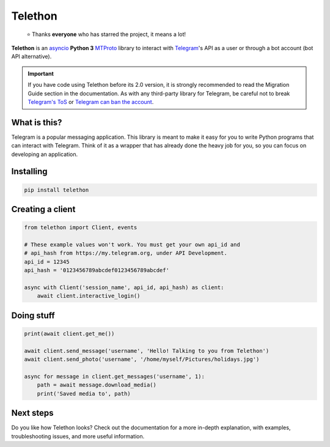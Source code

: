 Telethon
========

.. epigraph::

    ⭐️ Thanks **everyone** who has starred the project, it means a lot!

|logo| **Telethon** is an asyncio_ **Python 3**
MTProto_ library to interact with Telegram_'s API
as a user or through a bot account (bot API alternative).

.. important::

    If you have code using Telethon before its 2.0 version, it is strongly
    recommended to read the Migration Guide section in the documentation.
    As with any third-party library for Telegram, be careful not to
    break `Telegram's ToS`_ or `Telegram can ban the account`_.


What is this?
-------------

Telegram is a popular messaging application. This library is meant
to make it easy for you to write Python programs that can interact
with Telegram. Think of it as a wrapper that has already done the
heavy job for you, so you can focus on developing an application.


Installing
----------

.. code-block:: sh

    pip install telethon


Creating a client
-----------------

.. code-block:: python

    from telethon import Client, events

    # These example values won't work. You must get your own api_id and
    # api_hash from https://my.telegram.org, under API Development.
    api_id = 12345
    api_hash = '0123456789abcdef0123456789abcdef'

    async with Client('session_name', api_id, api_hash) as client:
        await client.interactive_login()


Doing stuff
-----------

.. code-block:: python

    print(await client.get_me())

    await client.send_message('username', 'Hello! Talking to you from Telethon')
    await client.send_photo('username', '/home/myself/Pictures/holidays.jpg')

    async for message in client.get_messages('username', 1):
        path = await message.download_media()
        print('Saved media to', path)


Next steps
----------

Do you like how Telethon looks? Check out the documentation for a more
in-depth explanation, with examples, troubleshooting issues, and more
useful information.

.. _asyncio: https://docs.python.org/3/library/asyncio.html
.. _MTProto: https://core.telegram.org/mtproto
.. _Telegram: https://telegram.org
.. _Telegram's ToS: https://core.telegram.org/api/terms
.. _Telegram can ban the account: https://docs.telethon.dev/en/stable/quick-references/faq.html#my-account-was-deleted-limited-when-using-the-library

.. |logo| image:: logo.svg
    :width: 24pt
    :height: 24pt
